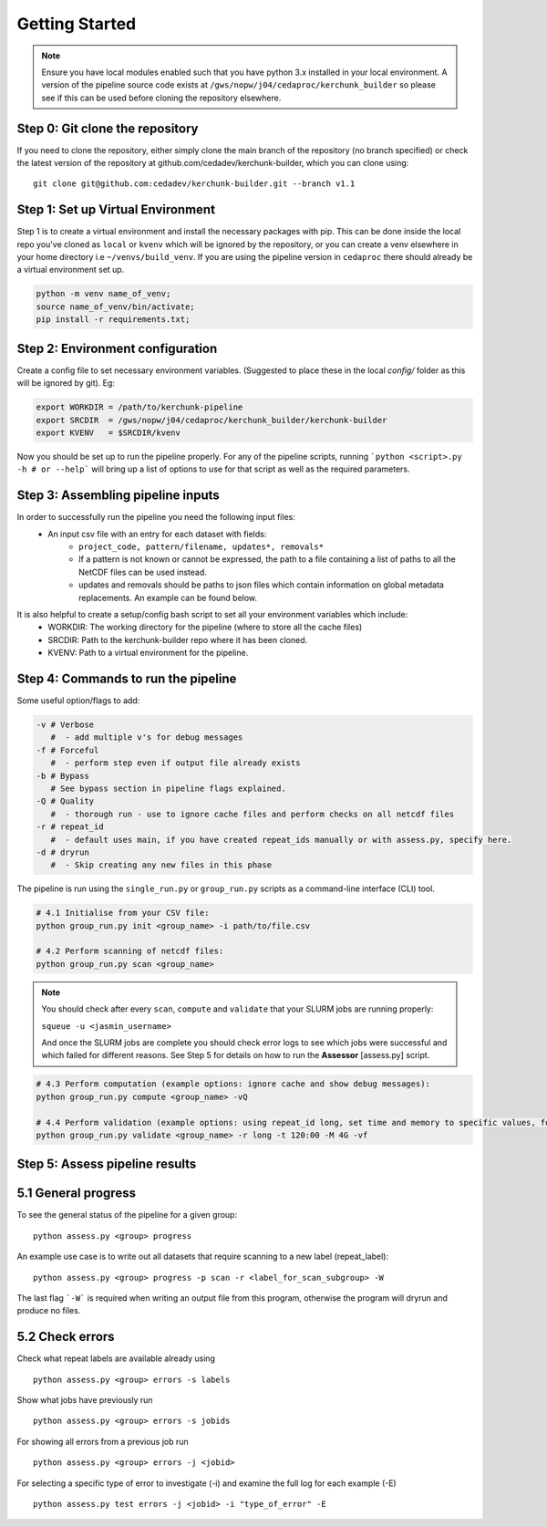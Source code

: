 Getting Started
===============

.. note::

    Ensure you have local modules enabled such that you have python 3.x installed in your local environment. A version of the pipeline source code exists at ``/gws/nopw/j04/cedaproc/kerchunk_builder`` so please see if this can be used before cloning the repository elsewhere.

Step 0: Git clone the repository
--------------------------------

If you need to clone the repository, either simply clone the main branch of the repository (no branch specified) or check the latest version of the repository at github.com/cedadev/kerchunk-builder, which you can clone using:
::

    git clone git@github.com:cedadev/kerchunk-builder.git --branch v1.1

Step 1: Set up Virtual Environment
----------------------------------

Step 1 is to create a virtual environment and install the necessary packages with pip. This can be done inside the local repo you've cloned as ``local`` or ``kvenv`` which will be ignored by the repository, or you can create a venv elsewhere in your home directory i.e ``~/venvs/build_venv``. If you are using the pipeline version in ``cedaproc`` there should already be a virtual environment set up.

.. code-block:: console

    python -m venv name_of_venv;
    source name_of_venv/bin/activate;
    pip install -r requirements.txt;


Step 2: Environment configuration
---------------------------------
Create a config file to set necessary environment variables. (Suggested to place these in the local `config/` folder as this will be ignored by git). Eg:

.. code-block:: console

    export WORKDIR = /path/to/kerchunk-pipeline
    export SRCDIR  = /gws/nopw/j04/cedaproc/kerchunk_builder/kerchunk-builder
    export KVENV   = $SRCDIR/kvenv


Now you should be set up to run the pipeline properly. For any of the pipeline scripts, running ```python <script>.py -h # or --help``` will bring up a list of options to use for that script as well as the required parameters.

Step 3: Assembling pipeline inputs
----------------------------------

In order to successfully run the pipeline you need the following input files:
 - An input csv file with an entry for each dataset with fields:
    - ``project_code, pattern/filename, updates*, removals*``
    - If a pattern is not known or cannot be expressed, the path to a file containing a list of paths to all the NetCDF files can be used instead.
    - updates and removals should be paths to json files which contain information on global metadata replacements. An example can be found below.

It is also helpful to create a setup/config bash script to set all your environment variables which include:
 - WORKDIR: The working directory for the pipeline (where to store all the cache files)
 - SRCDIR: Path to the kerchunk-builder repo where it has been cloned.
 - KVENV: Path to a virtual environment for the pipeline.

Step 4: Commands to run the pipeline
------------------------------------

Some useful option/flags to add:

.. code-block:: python

    -v # Verbose 
       #  - add multiple v's for debug messages
    -f # Forceful 
       #  - perform step even if output file already exists
    -b # Bypass 
       # See bypass section in pipeline flags explained.
    -Q # Quality
       #  - thorough run - use to ignore cache files and perform checks on all netcdf files
    -r # repeat_id
       #  - default uses main, if you have created repeat_ids manually or with assess.py, specify here.
    -d # dryrun
       #  - Skip creating any new files in this phase

The pipeline is run using the ``single_run.py`` or ``group_run.py`` scripts as a command-line interface (CLI) tool.

.. code-block:: python

    # 4.1 Initialise from your CSV file:
    python group_run.py init <group_name> -i path/to/file.csv

    # 4.2 Perform scanning of netcdf files:
    python group_run.py scan <group_name>

.. note::

    You should check after every ``scan``, ``compute`` and ``validate`` that your SLURM jobs are running properly:
    
    ``squeue -u <jasmin_username>``

    And once the SLURM jobs are complete you should check error logs to see which jobs were successful and which failed for different reasons. See Step 5 for details on how to run the **Assessor** [assess.py] script.

.. code-block:: python

    # 4.3 Perform computation (example options: ignore cache and show debug messages):
    python group_run.py compute <group_name> -vQ

    # 4.4 Perform validation (example options: using repeat_id long, set time and memory to specific values, forceful overwrite if outputs already present):
    python group_run.py validate <group_name> -r long -t 120:00 -M 4G -vf

Step 5: Assess pipeline results
-------------------------------

5.1 General progress
--------------------
To see the general status of the pipeline for a given group:
::

    python assess.py <group> progress

An example use case is to write out all datasets that require scanning to a new label (repeat_label):
::
    
    python assess.py <group> progress -p scan -r <label_for_scan_subgroup> -W

The last flag ```-W``` is required when writing an output file from this program, otherwise the program will dryrun and produce no files.

5.2 Check errors
----------------

Check what repeat labels are available already using
::

    python assess.py <group> errors -s labels

Show what jobs have previously run
::

    python assess.py <group> errors -s jobids

For showing all errors from a previous job run
::

    python assess.py <group> errors -j <jobid>

For selecting a specific type of error to investigate (-i) and examine the full log for each example (-E)
::

    python assess.py test errors -j <jobid> -i "type_of_error" -E
